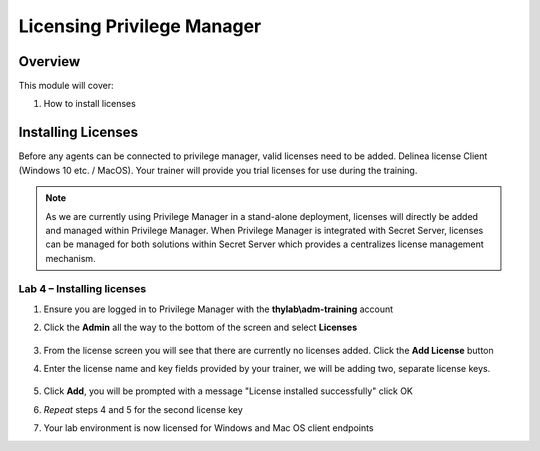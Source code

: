 .. _m2:

---------------------------
Licensing Privilege Manager
---------------------------

Overview
------------

This module will cover:

1. How to install licenses

Installing Licenses
-------------------

Before any agents can be connected to privilege manager, valid licenses need to be added. Delinea license Client (Windows 10 etc. / MacOS). Your trainer will provide you trial licenses for use during the training. 

.. note::

    As we are currently using Privilege Manager in a stand-alone deployment, licenses will directly be added and managed within Privilege Manager. When Privilege Manager is integrated with Secret Server, licenses can be managed for both solutions within Secret Server which provides a centralizes license management mechanism. 

Lab 4 – Installing licenses 
***************************

#. Ensure you are logged in to Privilege Manager with the **thylab\\adm-training** account
#. Click the **Admin** all the way to the bottom of the screen and select **Licenses**

   .. figure:: images/pm-0001.png

#. From the license screen you will see that there are currently no licenses added. Click the **Add License** button 
#. Enter the license name and key fields provided by your trainer, we will be adding two, separate license keys. 

   .. figure:: images/pm-0002.png

#. Click **Add**, you will be prompted with a message "License installed successfully" click OK
#. *Repeat* steps 4 and 5 for the second license key
#. Your lab environment is now licensed for Windows and Mac OS client endpoints

.. raw:: html

    <hr><CENTER>
    <H2 style="color:#80BB01">This concludes this module</font>
    </CENTER>



